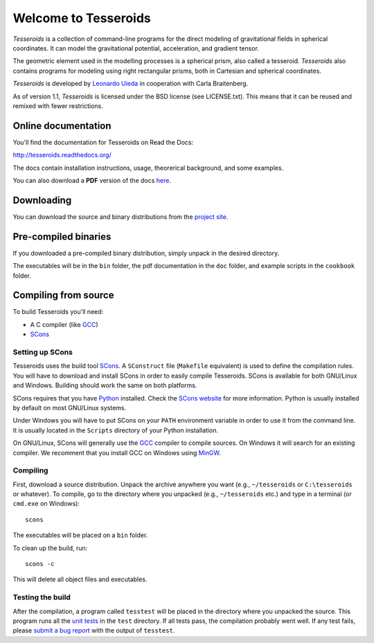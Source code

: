 =====================
Welcome to Tesseroids
=====================

*Tesseroids* is a collection of command-line programs
for the direct modeling of gravitational fields in spherical coordinates.
It can model the gravitational potential, acceleration, and gradient tensor.

The geometric element used in the modelling processes is
a spherical prism, also called a tesseroid.
*Tesseroids* also contains programs for modeling using
right rectangular prisms, both in Cartesian and spherical coordinates.

*Tesseroids* is developed by `Leonardo Uieda`_
in cooperation with Carla Braitenberg.

As of version 1.1,
*Tesseroids* is licensed under the BSD license
(see LICENSE.txt).
This means that it can be reused and remixed
with fewer restrictions.

.. _Leonardo Uieda: http://fatiando.org/people/uieda/

Online documentation
--------------------

You'll find the documentation for Tesseroids on Read the Docs:

http://tesseroids.readthedocs.org/

The docs contain installation instructions, usage, theorerical background,
and some examples.

You can also download a **PDF** version of the docs
`here <https://media.readthedocs.org/pdf/tesseroids/latest/tesseroids.pdf>`__.

Downloading
-----------

You can download the source and binary distributions
from the `project site`_.

.. _project site: http://leouieda.github.io/tesseroids

Pre-compiled binaries
---------------------

If you downloaded a pre-compiled binary distribution,
simply unpack in the desired directory.

The executables will be in the ``bin`` folder,
the pdf documentation in the ``doc`` folder,
and example scripts in the ``cookbook`` folder.

Compiling from source
---------------------

To build Tesseroids you'll need:

* A C compiler (like GCC_)
* SCons_

Setting up SCons
++++++++++++++++

Tesseroids uses the build tool SCons_.
A ``SConstruct`` file (``Makefile`` equivalent)
is used to define the compilation rules.
You will have to download and install SCons
in order to easily compile Tesseroids.
SCons is available for both GNU/Linux and Windows.
Building should work the same on both platforms.

SCons requires that you have Python_ installed.
Check the `SCons website`_ for more information.
Python is usually installed by default on most GNU/Linux systems.

Under Windows you will have to put SCons on
your ``PATH`` environment variable
in order to use it from the command line.
It is usually located in the ``Scripts`` directory of your Python installation.

On GNU/Linux, SCons will generally use
the GCC_ compiler to compile sources.
On Windows it will search for an existing compiler.
We recomment that you install GCC on Windows using MinGW_.

.. _GCC: http://gcc.gnu.org
.. _SCons: http://www.scons.org/
.. _SCons website: http://www.scons.org/
.. _Python: http://www.python.org
.. _MinGW: http://mingw.org/

Compiling
+++++++++

First, download a source distribution.
Unpack the archive anywhere you want
(e.g., ``~/tesseroids`` or ``C:\tesseroids`` or whatever).
To compile,
go to the directory where you unpacked
(e.g., ``~/tesseroids`` etc.)
and type in a terminal (or ``cmd.exe`` on Windows)::

    scons

The executables will be placed on a ``bin`` folder.

To clean up the build, run::

    scons -c

This will delete all object files and executables.

Testing the build
+++++++++++++++++

After the compilation,
a program called ``tesstest``
will be placed in the directory where you unpacked the source.
This program runs all the `unit tests`_
in the ``test`` directory.
If all tests pass,
the compilation probably went well.
If any test fails,
please `submit a bug report`_ with the output of ``tesstest``.

.. _unit tests: https://en.wikipedia.org/wiki/Unit_testing
.. _submit a bug report: https://github.com/leouieda/tesseroids/issues
